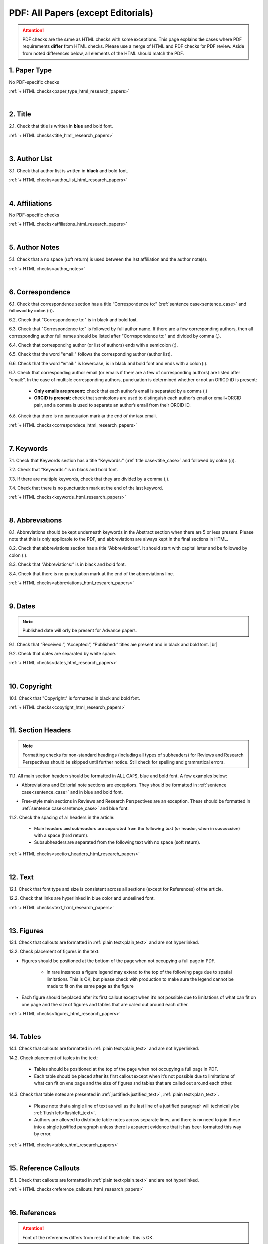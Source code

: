 .. _pdf_research_papers:

PDF: All Papers (except Editorials)
============================================

.. ATTENTION::
   	PDF checks are the same as HTML checks with some exceptions. This page explains the cases where PDF requirements **differ** from HTML checks.
   	Please use a merge of HTML and PDF checks for PDF review. Aside from noted differences below, all elements of the HTML should match the PDF.


.. _paper_type_pdf_research_papers:

1. Paper Type
-------------
No PDF-specific checks

:ref:`+ HTML checks<paper_type_html_research_papers>`

|
.. _title_pdf_research_papers:

2. Title
--------
2.1. Check that title is written in **blue** and bold font.

:ref:`+ HTML checks<title_html_research_papers>`

|
.. _author_list_pdf_research_papers:

3. Author List
---------------
3.1. Check that author list is written in **black** and bold font.

:ref:`+ HTML checks<author_list_html_research_papers>`

|
.. _affiliations_pdf_research_papers:

4. Affiliations
---------------
No PDF-specific checks

:ref:`+ HTML checks<affiliations_html_research_papers>`

|
.. _author_notes_pdf_research_papers:

5. Author Notes
---------------
5.1. Check that a no space (soft return) is used between the last affiliation and the author note(s).

.. image:: /_static/pdf_author_notes_division.png
   	:alt: Author Notes Examples
	:scale: 99%

:ref:`+ HTML checks<author_notes>`

|
.. _correspondence_pdf_research_papers:

6. Correspondence
-----------------

6.1. Check that correspondence section has a title “Correspondence to:” (:ref:`sentence case<sentence_case>` and followed by colon (:)).

6.2. Check that "Correspondence to:" is in black and bold font.

6.3. Check that "Correspondence to:" is followed by full author name. If there are a few corresponding authors, then all corresponding author full names should be listed after "Correspondence to:" and divided by comma (,).

6.4. Check that corresponding author (or list of authors) ends with a semicolon (;).

6.5. Check that the word "email:" follows the corresponding author (author list). 

6.6. Check that the word “email:" is lowercase, is in black and bold font and ends with a colon (:).

6.7. Check that corresponding author email (or emails if there are a few of corresponding authors) are listed after “email:”. In the case of multiple corresponding authors, punctuation is determined whether or not an ORICD iD is present:

	- **Only emails are present:** check that each author’s email is separated by a comma (,)
	- **ORCID is present:** check that semicolons are used to distinguish each author’s email or email+ORCID pair, and a comma is used to separate an author’s email from their ORCID iD.

6.8. Check that there is no punctuation mark at the end of the last email.


.. image:: /_static/pdf_correspondence_emails.png
   :alt: Correspondence to
   :scale: 99%

.. image:: /_static/pdf_correspondence_orcid.png
   :alt: Correspondence to
   :scale: 99%


:ref:`+ HTML checks<correspondece_html_research_papers>`

|
.. _keywords_pdf_research_papers:

7. Keywords
-----------

7.1. Check that Keywords section has a title "Keywords:" (:ref:`title case<title_case>` and followed by colon (:)).

7.2. Check that "Keywords:" is in black and bold font.

7.3. If there are multiple keywords, check that they are divided by a comma (,).

7.4. Check that there is no punctuation mark at the end of the last keyword.

:ref:`+ HTML checks<keywords_html_research_papers>`

|
.. _abbreviations_pdf_research_papers:

8. Abbreviations
---------------

8.1. Abbreviations should be kept underneath keywords in the Abstract section when there are 5 or less present. Please note that this is only applicable to the PDF, and abbreviations are always kept in the final sections in HTML.

8.2. Check that abbreviations section has a title “Abbreviations:”. It should start with capital letter and be followed by colon (:).

8.3. Check that “Abbreviations:” is in black and bold font.

8.4. Check that there is no punctuation mark at the end of the abbreviations line.

.. image:: /_static/html_abbreviations.png
	:alt: Abbreviations
	:scale: 99%

:ref:`+ HTML checks<abbreviations_html_research_papers>`

|
.. _dates_pdf_research_papers:

9. Dates
--------
.. Note::
	
	Published date will only be present for Advance papers.


9.1. Check that “Received:”, “Accepted:”, “Published:” titles are present and in black and bold font. |br|

9.2. Check that dates are separated by white space.

.. image:: /_static/dates.png
   :alt: Dates
   :scale: 99%


:ref:`+ HTML checks<dates_html_research_papers>`

|
.. _copyright_pdf_research_papers:

10. Copyright
------------

10.1. Check that "Copyright:" is formatted in black and bold font.


.. image:: /_static/pdf_cpright_format.png
   :alt: Copyright format
   :scale: 99%

:ref:`+ HTML checks<copyright_html_research_papers>`


|
.. _section_headers_pdf_research_papers:

11. Section Headers
-------------------

.. Note::
	
	Formatting checks for non-standard headings (including all types of subheaders) for Reviews and Research Perspectives should be skipped until further notice. Still check for spelling and grammatical errors.

11.1. All main section headers should be formatted in ALL CAPS, blue and bold font. A few examples below:

.. image:: /_static/pdf_section_headers.png
   :scale: 99%
   :alt: PDF Section headers format

- Abbreviations and Editorial note sections are exceptions. They should be formatted in :ref:`sentence case<sentence_case>` and in blue and bold font.

.. image:: /_static/pdf_header_exceptions.png
   :scale: 99%
   :alt: PDF header exceptions


- Free-style main sections in Reviews and Research Perspectives are an exception. These should be formatted in :ref:`sentence case<sentence_case>` and blue font.


11.2. Check the spacing of all headers in the article:

	- Main headers and subheaders are separated from the following text (or header, when in succession) with a space (hard return).

	- Subsubheaders are separated from the following text with no space (soft return).


.. image:: /_static/pdf_single_header_spacing.png
	:alt: Single main header spacing
	:scale: 99%

.. image:: /_static/pdf_header_spacing.png
	:alt: Main and sub header spacing
	:scale: 99%

.. image:: /_static/pdf_subsubheader_spacing.png
	:alt: Subsubheader spacing
	:scale: 99%


:ref:`+ HTML checks<section_headers_html_research_papers>`

|
.. _text_pdf_research_papers:

12. Text
--------------

12.1. Check that font type and size is consistent across all sections (except for References) of the article. 

12.2. Check that links are hyperlinked in blue color and underlined font.

.. image:: /_static/hyperlink.png
   :alt: Hyperlink
   :scale: 99%


:ref:`+ HTML checks<text_html_research_papers>`

|
.. _figures_pdf_research_papers:

13. Figures
--------------
13.1. Check that callouts are formatted in :ref:`plain text<plain_text>` and are not hyperlinked.

.. image:: /_static/pdf_figure_callouts.png
   :alt: Figure callouts
   :scale: 99%

13.2. Check placement of figures in the text:

- Figures should be positioned at the bottom of the page when not occupying a full page in PDF.

    - In rare instances a figure legend may extend to the top of the following page due to spatial limitations. This is OK, but please check with production to make sure the legend cannot be made to fit on the same page as the figure.

- Each figure should be placed after its first callout except when it’s not possible due to limitations of what can fit on one page and the size of figures and tables that are called out around each other.

:ref:`+ HTML checks<figures_html_research_papers>`

|
.. _tables_pdf_research_papers:

14. Tables
--------------
14.1. Check that callouts are formatted in :ref:`plain text<plain_text>` and are not hyperlinked.

.. image:: /_static/pdf_table_callouts.png
   :alt: Table callouts
   :scale: 99%

14.2. Check placement of tables in the text:

	- Tables should be positioned at the top of the page when not occupying a full page in PDF.
	- Each table should be placed after its first callout except when it’s not possible due to limitations of what can fit on one page and the size of figures and tables that are called out around each other.


14.3. Check that table notes are presented in :ref:`justified<justified_text>`, :ref:`plain text<plain_text>`.

	- Please note that a single line of text as well as the last line of a justified paragraph will technically be :ref:`flush left<flushleft_text>`.
	- Authors are allowed to distribute table notes across separate lines, and there is no need to join these into a single justified paragraph unless there is apparent evidence that it has been formatted this way by error.


.. image:: /_static/pdf_table_notes.png
	:alt: Table notes
	:scale: 99%

.. image:: /_static/pdf_sep_table_notes.png
	:alt: Table notes
	:scale: 99%

:ref:`+ HTML checks<tables_html_research_papers>`

|
.. _reference_callouts_pdf_research_papers:

15. Reference Callouts
----------------------
15.1. Check that callouts are formatted in :ref:`plain text<plain_text>` and are not hyperlinked.


.. image:: /_static/callouts.png
   :alt: Hyperlink
   :scale: 99%


:ref:`+ HTML checks<reference_callouts_html_research_papers>`

|
.. _references_pdf_research_papers:

16. References
-------------

.. ATTENTION::
   	Font of the references differs from rest of the article. This is OK. 

|
.. _refs_author_list_pdf_research_papers:

16.1. Author List
^^^^^^^^^^^^^^^^
No PDF-specific checks

:ref:`+ HTML checks<refs_author_list_html_research_papers>`

|
.. _reference_title_pdf_research_papers:

16.2. Reference Title
^^^^^^^^^^^^^^^^^^^^
No PDF-specific checks

:ref:`+ HTML checks<reference_title_html_research_papers>`

|
.. _citation_data_in_house_pdf_research_papers:

16.3. Citation-Data (in-house)
^^^^^^^^^^^^^^^^^^^^^^^^^^^^^^

16.3.1. Check that [PubMed] link is presented in PDF as "PMID:" word followed by hyperlinked PMID number.

16.3.2. Check that "PMID:" word is written in ALL CAPS and formatted as :ref:`plain text<plain_text>` (no special formatting) and has a colon (:) at the end.

16.3.3. Check that PMID number is hyperlinked to the PMID website.

.. image:: /_static/PMIDlink.png
   :alt: PMIDlink
   :scale: 99%

:ref:`+ HTML checks<citation_data_in_house_html_research_papers>`

|
.. _citation_data_other_journals_pdf_research_papers:

16.4. Citation-Data (other journals)
^^^^^^^^^^^^^^^^^^^^^^^^^^^^^^^^^^^^

16.4.1. Check that [PubMed] link is presented in PDF as "PMID:" word followed by hyperlinked PMID number.

16.4.2. Check that "PMID:" word is written in ALL CAPS and formatted as :ref:`plain text<plain_text>` (no special formatting) and has a colon (:) at the end.

16.4.3. Check that PMID number is hyperlinked to the PMID website.

.. image:: /_static/PMIDlink.png
   :alt: PMIDlink
   :scale: 99%


:ref:`+ HTML checks<citation_data_other_journals_html_research_papers>`

|
.. _general_checks_pdf_research_papers:

16.5. General Checks
^^^^^^^^^^^^^^^^^^^
No PDF-specific checks

:ref:`+ HTML checks<general_checks_html_research_papers>`


|
.. _websites_pdf_research_papers:

16.6. Websites
^^^^^^^^^^^^^
No PDF-specific checks

:ref:`+ HTML checks<websites_html_research_papers>`

|
.. _books_pdf_research_papers:

16.7. Books and Reports
^^^^^^^^^^^^^^^^^^^^^^
No PDF-specific checks

:ref:`+ HTML checks<books_html_research_papers>`

|
.. _pdf_supplementary_research_papers:

17. Supplementary Materials
---------------------------

.. Note::
	
	Supplementary materials are located in two places:

	1. HTML page  (after Materials and Methods section) - All supplementary materials are available here as separate downloads.

	2. PDF of the main manuscript (after References) - All supplementary materials that can be placed in a PDF are available here. Any materials that cannot fit in PDF due to formatting or size will have :ref:`callouts<pdf_supplementary_research_papers_text>` to the HTML where they can be downloaded and viewed. 

	This check is for the supplementary materials in the PDF. Checks for supplementary materials downloads in the HTML can be found :ref:`here<supplementary_html_research_papers>`.


.. Important::
	An average of about 10 pages is the combined total limit for tables and figures to occupy in the PDF. Excessive amounts of either or both should be removed from the PDF and callouts to HTML added in their place.
The figures and tables can be seen as two separate units when determining what to remove. Remove all of either or both depending on how many pages each unit is taking up.

Supplementary materials should be located after the references of the main MS in the PDF.

.. image:: /_static/suppl_location_ms_pdf.png
  	:alt: Supplementary Materials location
  	:scale: 99%

Check to make sure that all supplementary materials in the PDF match what we have on the website.

.. _pdf_supplementary_title_footer_research_papers:

17.1. Title and Footer
^^^^^^^^^^^^^^^^^^^^^^

**17.1.1. Main Title**

- Main title should appear at the top of the first page of the supplementary materials and should appear as SUPPLEMENTARY MATERIALS - ALL CAPS, blue and bold font (always kept plural).

.. image:: /_static/suppl_main_ms_pdf.png
  	:alt: Supplementary Materials main title
  	:scale: 99%

**17.1.2. Supplementary Figures**

- When multiple figures are present, title should be Supplementary Figures - :ref:`Title case<title_case>`, blue and bold font.

.. image:: /_static/suppl_mult_figs_ms_pdf.png
  	:alt: Supplementary Figures title
  	:scale: 99%

- When only a single figure is present, title should be Supplementary Figure - :ref:`Title case<title_case>`, blue and bold font.

.. image:: /_static/suppl_one_fig_ms_pdf.png
  	:alt: Supplementary Figure title
  	:scale: 99%

**17.1.3. Supplementary Tables**

- When multiple tables are present, title should be Supplementary Tables - :ref:`Title case<title_case>`, blue and bold font.

.. image:: /_static/suppl_mult_tables_ms_pdf.png
  	:alt: Supplementary Tables title
  	:scale: 99%

- When only a single table is present, title should be Supplementary Table - :ref:`Title case<title_case>`, blue and bold font.

.. image:: /_static/suppl_one_table_ms_pdf.png
  	:alt: Supplementary Table title
  	:scale: 99%

**17.1.4. Supplementary References**

- Title should be Supplementary References - :ref:`Title case<title_case>`, blue and bold font.

.. image:: /_static/suppl_refs_ms_pdf.png
  	:alt: Supplementary References title
  	:scale: 99%

**17.1.5. Supplementary Materials**

- Title should be Supplementary Materials - :ref:`Title case<title_case>`, blue and bold font. This heading is used for any supplementary information, methods, etc. and should not be confused with the main SUPPLEMENTARY MATERIALS title referred to in :ref:`17.1.1<pdf_supplementary_title_footer_research_papers>`.


.. image:: /_static/suppl_materials_ms_pdf.png
  	:alt: Supplementary materials title
  	:scale: 99%

**17.1.6. Footer**

Not applicable to PDF check - Numbered footers will most likely be present, but these will be renumbered to accord with issue page numbers and checked in the next stage of publishing.

.. _pdf_supplementary_research_papers_text:

17.2. Text
^^^^^^^^^^

17.2.1. Check that there are callouts to any external supplementary files (e.g. tables, video etc) that could not be included in the PDF due to size or format.

- Callout text should be “Please browse Full Text version to see the data of”…

- Any applicable information such as table title should appear below the callout.

.. image:: /_static/suppl_ext_callouts_ms_pdf.png
  	:alt: Supplementary materials title
  	:scale: 99%

:ref:`+ HTML checks<text_supplementary_html_research_papers>`

17.3. Figures
^^^^^^^^^^^^^

17.3.1. Supplementary figure callouts are not hyperlinked in PDF.

.. image:: /_static/suppl_fig_callouts_pdf.png
   :alt: Supplementary figure callouts
   :scale: 99%

:ref:`+ HTML checks<figures_supplementary_html_research_papers>`

17.4. Tables
^^^^^^^^^^^^

17.4.1. Supplementary table callouts are not hyperlinked in PDF.

.. image:: /_static/suppl_table_callouts_pdf.png
   :alt: Supplementary table callouts
   :scale: 99%

:ref:`+ HTML checks<tables_supplementary_html_research_papers>`

17.5. References
^^^^^^^^^^^^^^^^

No PDF-specific checks

:ref:`+ HTML checks<refs_supplementary_html_research_papers>`

17.6. Large Tables
^^^^^^^^^^^^^^^^^^

No PDF-specific checks

:ref:`+ HTML checks<large_tables_check>`



.. |br| raw:: html

   <br />

.. |span_format_start| raw:: html
   
   <span style='font-family:"Source Code Pro", sans-serif; font-weight: bold; text-align:center;'>

.. |span_end| raw:: html
   
   </span>